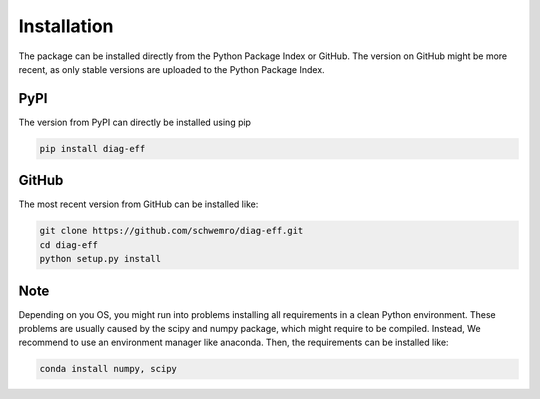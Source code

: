 ============
Installation
============

The package can be installed directly from the Python Package Index or GitHub.
The version on GitHub might be more recent, as only stable versions are
uploaded to the Python Package Index.

PyPI
----

The version from PyPI can directly be installed using pip

.. code-block:: bash

    pip install diag-eff

GitHub
------

The most recent version from GitHub can be installed like:

.. code-block:: bash

    git clone https://github.com/schwemro/diag-eff.git
    cd diag-eff
    python setup.py install

Note
----

Depending on you OS, you might run into problems installing all requirements
in a clean Python environment. These problems are usually caused by the scipy
and numpy package, which might require to be compiled. Instead, We recommend to
use an environment manager like anaconda.
Then, the requirements can be installed like:

.. code-block:: bash

    conda install numpy, scipy
